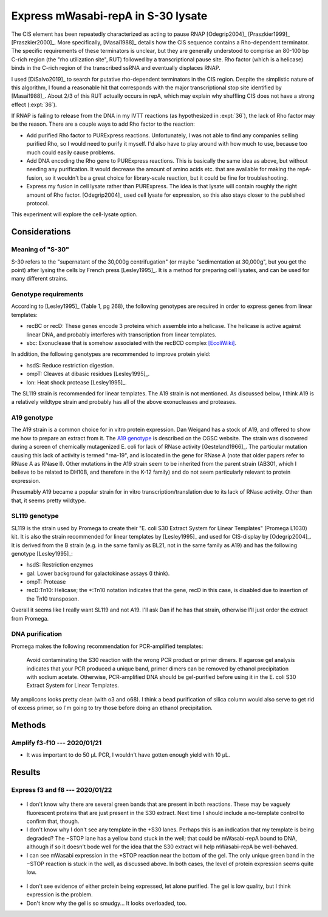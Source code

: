 ***********************************
Express mWasabi-repA in S-30 lysate
***********************************

The CIS element has been repeatedly characterized as acting to pause RNAP 
[Odegrip2004]_ [Praszkier1999]_ [Praszkier2000]_.  More specifically, 
[Masai1988]_ details how the CIS sequence contains a Rho-dependent terminator.  
The specific requirements of these terminators is unclear, but they are 
generally understood to comprise an 80-100 bp C-rich region (the "rho 
utilization site", RUT) followed by a transcriptional pause site.  Rho factor 
(which is a helicase) binds in the C-rich region of the transcribed ssRNA and 
eventually displaces RNAP.

I used [DiSalvo2019]_ to search for putative rho-dependent terminators in the 
CIS region.  Despite the simplistic nature of this algorithm, I found a 
reasonable hit that corresponds with the major transcriptional stop site 
identified by [Masai1988]_.  About 2/3 of this RUT actually occurs in repA, 
which may explain why shuffling CIS does not have a strong effect (:expt:`36`).

If RNAP is failing to release from the DNA in my IVTT reactions (as 
hypothesized in :expt:`36`), the lack of Rho factor may be the reason.  There 
are a couple ways to add Rho factor to the reaction:

- Add purified Rho factor to PURExpress reactions.  Unfortunately, I was not 
  able to find any companies selling purified Rho, so I would need to purify it 
  myself.  I'd also have to play around with how much to use, because too much 
  could easily cause problems.

- Add DNA encoding the Rho gene to PURExpress reactions.  This is basically the 
  same idea as above, but without needing any purification.  It would decrease 
  the amount of amino acids etc. that are available for making the repA-fusion, 
  so it wouldn't be a great choice for library-scale reaction, but it could be 
  fine for troubleshooting.

- Express my fusion in cell lysate rather than PURExpress.  The idea is that 
  lysate will contain roughly the right amount of Rho factor.  [Odegrip2004]_ 
  used cell lysate for expression, so this also stays closer to the published 
  protocol.

This experiment will explore the cell-lysate option.

Considerations
==============

Meaning of "S-30"
-----------------
S-30 refers to the "supernatant of the 30,000g centrifugation" (or maybe 
"sedimentation at 30,000g", but you get the point) after lysing the cells by 
French press [Lesley1995]_.  It is a method for preparing cell lysates, and can 
be used for many different strains.

Genotype requirements
---------------------
According to [Lesley1995]_ (Table 1, pg 268), the following genotypes are 
required in order to express genes from linear templates:

- recBC or recD: These genes encode 3 proteins which assemble into a helicase.  
  The helicase is active against linear DNA, and probably interferes with 
  transcription from linear templates.
- sbc: Exonuclease that is somehow associated with the recBCD complex 
  `[EcoliWiki] 
  <https://ecoliwiki.org/colipedia/index.php/sbcC:Gene_Product(s)#cite_note-LIB:EcoGene-4>`_.

In addition, the following genotypes are recommended to improve protein yield:

- hsdS: Reduce restriction digestion.
- ompT: Cleaves at dibasic residues [Lesley1995]_.
- lon: Heat shock protease [Lesley1995]_.

The SL119 strain is recommended for linear templates.  The A19 strain is not 
mentioned.  As discussed below, I think A19 is a relatively wildtype strain and 
probably has all of the above exonucleases and proteases.

A19 genotype
------------
The A19 strain is a common choice for in vitro protein expression.  Dan Weigand 
has a stock of A19, and offered to show me how to prepare an extract from it.  
The `A19 genotype <https://cgsc2.biology.yale.edu/Strain.php?ID=7376>`_ is 
described on the CGSC website.  The strain was discovered during a screen of 
chemically mutagenized E. coli for lack of RNase activity [Gesteland1966]_.  
The particular mutation causing this lack of activity is termed "rna-19", and 
is located in the gene for RNase A (note that older papers refer to RNase A as 
RNase I).  Other mutations in the A19 strain seem to be inherited from the 
parent strain (AB301, which I believe to be related to DH10B, and therefore in 
the K-12 family) and do not seem particularly relevant to protein expression.

Presumably A19 became a popular strain for in vitro transcription/translation 
due to its lack of RNase activity.  Other than that, it seems pretty wildtype.

SL119 genotype
--------------
SL119 is the strain used by Promega to create their "E. coli S30 Extract System 
for Linear Templates" (Promega L1030) kit.  It is also the strain recommended 
for linear templates by [Lesley1995]_ and used for CIS-display by 
[Odegrip2004]_.  It is derived from the B strain (e.g.  in the same family as 
BL21, not in the same family as A19) and has the following genotype 
[Lesley1995]_:

- hsdS: Restriction enzymes
- gal: Lower background for galactokinase assays (I think).
- ompT: Protease
- recD:Tn10: Helicase; the \*:Tn10 notation indicates that the gene, recD in 
  this case, is disabled due to insertion of the Tn10 transposon.

Overall it seems like I really want SL119 and not A19.  I'll ask Dan if he has 
that strain, otherwise I'll just order the extract from Promega.

.. update:: 2020/01/21

   I ordered from Promega.

DNA purification
----------------
Promega makes the following recommendation for PCR-amplified templates:

   Avoid contaminating the S30 reaction with the wrong PCR product or primer 
   dimers. If agarose gel analysis indicates that your PCR produced a unique 
   band, primer dimers can be removed by ethanol precipitation with sodium 
   acetate.  Otherwise, PCR-amplified DNA should be gel-purified before using 
   it in the E. coli S30 Extract System for Linear Templates.

My amplicons looks pretty clean (with o3 and o68).  I think a bead purification 
of silica column would also serve to get rid of excess primer, so I'm going to 
try those before doing an ethanol precipitation.


Methods
=======

Amplify f3-f10 --- 2020/01/21
-----------------------------
.. protocol:: 20200121_pcr.txt 20200121_dna_bead.txt 20200121_dilute_amp.txt

   See binder for corrections, e.g. use o3 instead of o13.

- It was important to do 50 µL PCR, I wouldn't have gotten enough yield with 10 
  µL.

Results
=======

Express f3 and f8 --- 2020/01/22
--------------------------------
.. protocol:: 20200122_s30_page.txt 20200122_mag_strep_page.txt

.. figure:: 20200122_s30_extract_f3_f8.svg

- I don't know why there are several green bands that are present in both 
  reactions.  These may be vaguely fluorescent proteins that are just present 
  in the S30 extract.  Next time I should include a no-template control to 
  confirm that, though.

- I don't know why I don't see any template in the +S30 lanes.  Perhaps this is 
  an indication that my template is being degraded?  The −STOP lane has a 
  yellow band stuck in the well; that could be mWasabi-repA bound to DNA, 
  although if so it doesn't bode well for the idea that the S30 extract will 
  help mWasabi-repA be well-behaved.

- I can see mWasabi expression in the +STOP reaction near the bottom of the 
  gel.  The only unique green band in the −STOP reaction is stuck in the well, 
  as discussed above.  In both cases, the level of protein expression seems 
  quite low.  

.. figure:: 20200124_s30_extract_f3_f8_streptactin_coomassie.svg

- I don't see evidence of either protein being expressed, let alone purified.  
  The gel is low quality, but I think expression is the problem.

- Don't know why the gel is so smudgy...  It looks overloaded, too.


.. todo::

   Repeat f3/f8 expression in S30 lysate, run an SDS gel, and directly image 
   mWasabi to see if the expected protein is being expressed.  Include a 
   no-template control, and maybe the provided luciferase control.

   I should also think about way to get more template.  Promega calls for 4 µg 
   per 50 µL reaction, which is a final concentration of 80 ng/µL.  I used 0.8 
   µL of ≈200 ng/µL (75 nM) template in 10 µL reactions, which is a final 
   concentration of 16 ng/µL, 20% of the recommended amount.

   The best way to get more DNA would be to do a restriction digest of plasmid.  
   Unfortunately I didn't put convenient restriction sites in these plasmids, 
   so I'd probably have to buy some enzyme that cuts the backbone in order to 
   do this.  It might just make sense to scale up the PCR.


